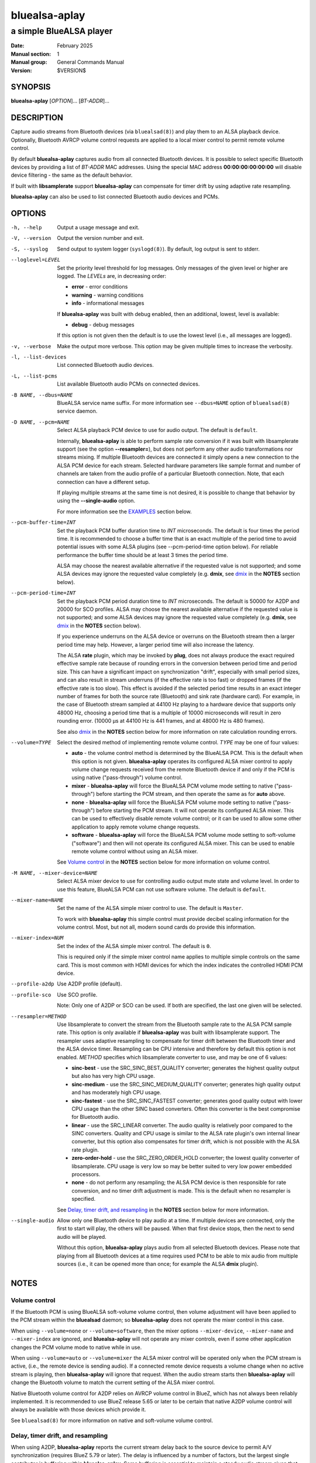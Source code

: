 ==============
bluealsa-aplay
==============

------------------------
a simple BlueALSA player
------------------------

:Date: February 2025
:Manual section: 1
:Manual group: General Commands Manual
:Version: $VERSION$

SYNOPSIS
========

**bluealsa-aplay** [*OPTION*]... [*BT-ADDR*]...

DESCRIPTION
===========

Capture audio streams from Bluetooth devices (via ``bluealsad(8)``) and play
them to an ALSA playback device. Optionally, Bluetooth AVRCP volume control
requests are applied to a local mixer control to permit remote volume
control.

By default **bluealsa-aplay** captures audio from all connected Bluetooth
devices.  It is possible to select specific Bluetooth devices by providing a
list of *BT-ADDR* MAC addresses.
Using the special MAC address **00:00:00:00:00:00** will disable device
filtering - the same as the default behavior.

If built with **libsamplerate** support **bluealsa-aplay** can compensate for
timer drift by using adaptive rate resampling.

**bluealsa-aplay** can also be used to list connected Bluetooth audio devices
and PCMs.

OPTIONS
=======

-h, --help
    Output a usage message and exit.

-V, --version
    Output the version number and exit.

-S, --syslog
    Send output to system logger (``syslogd(8)``).
    By default, log output is sent to stderr.

--loglevel=LEVEL
    Set the priority level threshold for log messages. Only messages of the
    given level or higher are logged. The *LEVELs* are, in decreasing order:

    - **error** - error conditions
    - **warning** - warning conditions
    - **info** - informational messages

    If **bluealsa-aplay** was built with debug enabled, then an additional,
    lowest, level is  available:

    - **debug** - debug messages

    If this option is not given then the default is to use the lowest level
    (i.e., all messages are logged).

-v, --verbose
    Make the output more verbose. This option may be given multiple times to
    increase the verbosity.

-l, --list-devices
    List connected Bluetooth audio devices.

-L, --list-pcms
    List available Bluetooth audio PCMs on connected devices.

-B NAME, --dbus=NAME
    BlueALSA service name suffix.
    For more information see ``--dbus=NAME`` option of ``bluealsad(8)`` service
    daemon.

-D NAME, --pcm=NAME
    Select ALSA playback PCM device to use for audio output.
    The default is ``default``.

    Internally, **bluealsa-aplay** is able to perform sample rate conversion
    if it was built with libsamplerate support (see the option
    **--resampler=**), but does not perform any other audio transformations
    nor streams mixing. If multiple Bluetooth devices are connected it simply
    opens a new connection to the ALSA PCM device for each stream. Selected
    hardware parameters like sample format and number of channels are
    taken from the audio profile of a particular Bluetooth connection. Note,
    that each connection can have a different setup.

    If playing multiple streams at the same time is not desired, it is possible
    to change that behavior by using the **--single-audio** option.

    For more information see the EXAMPLES_ section below.

--pcm-buffer-time=INT
    Set the playback PCM buffer duration time to *INT* microseconds.
    The default is four times the period time. It is recommended to choose a
    buffer time that is an exact multiple of the period time to avoid potential
    issues with some ALSA plugins (see --pcm-period-time option below). For
    reliable performance the buffer time should be at least 3 times the period
    time.

    ALSA may choose the nearest available alternative if the requested value is
    not supported; and some ALSA devices may ignore the requested value
    completely (e.g. **dmix**, see dmix_ in the **NOTES** section below).

--pcm-period-time=INT
    Set the playback PCM period duration time to *INT* microseconds. The
    default is 50000 for A2DP and 20000 for SCO profiles.
    ALSA may choose the nearest available alternative if the requested value is
    not supported; and some ALSA devices may ignore the requested value
    completely (e.g. **dmix**, see dmix_ in the **NOTES** section below).

    If you experience underruns on the ALSA device or overruns on the Bluetooth
    stream then a larger period time may help. However, a larger period time
    will also increase the latency.

    The ALSA **rate** plugin, which may be invoked by **plug**, does not always
    produce the exact required effective sample rate because of rounding errors
    in the conversion between period time and period size. This can have a
    significant impact on synchronization "drift", especially with small period
    sizes, and can also result in stream underruns (if the effective rate is
    too fast) or dropped frames (if the effective rate is too slow). This
    effect is avoided if the selected period time results in an exact integer
    number of frames for both the source rate (Bluetooth) and sink rate
    (hardware card). For example, in the case of Bluetooth stream sampled at
    44100 Hz playing to a hardware device that supports only 48000 Hz, choosing
    a period time that is a multiple of 10000 microseconds will result in zero
    rounding error. (10000 µs at 44100 Hz is 441 frames, and at 48000 Hz is 480
    frames).

    See also dmix_ in the **NOTES** section below for more information on
    rate calculation rounding errors.

--volume=TYPE
    Select the desired method of implementing remote volume control. *TYPE* may
    be one of four values:

    - **auto** - the volume control method is determined by the BlueALSA PCM.
      This is the default when this option is not given. **bluealsa-aplay**
      operates its configured ALSA mixer control to apply volume change
      requests received from the remote Bluetooth device if and only if the PCM
      is using native ("pass-through") volume control.

    - **mixer** - **bluealsa-aplay** will force the BlueALSA PCM volume mode
      setting to native ("pass-through") before starting the PCM stream, and
      then operate the same as for **auto** above.

    - **none** - **bluealsa-aplay** will force the BlueALSA PCM volume mode
      setting to native ("pass-through") before starting the PCM
      stream.  It will not operate its configured ALSA mixer. This can be used
      to effectively disable remote volume control; or it can be used to allow
      some other application to apply remote volume change requests.

    - **software** - **bluealsa-aplay** will force the BlueALSA PCM volume mode
      setting to soft-volume ("software") and then will not operate its
      configured ALSA mixer. This can be used to enable remote volume control
      without using an ALSA mixer.

    See `Volume control`_ in the **NOTES** section below for more information
    on volume control.

-M NAME, --mixer-device=NAME
    Select ALSA mixer device to use for controlling audio output mute state
    and volume level.
    In order to use this feature, BlueALSA PCM can not use software volume.
    The default is ``default``.

--mixer-name=NAME
    Set the name of the ALSA simple mixer control to use.
    The default is ``Master``.

    To work with **bluealsa-aplay** this simple control must provide decibel
    scaling information for the volume control. Most, but not all, modern sound
    cards do provide this information.

--mixer-index=NUM
    Set the index of the ALSA simple mixer control.
    The default is ``0``.

    This is required only if the simple mixer control name applies to multiple
    simple controls on the same card. This is most common with HDMI devices
    for which the index indicates the controlled HDMI PCM device.

--profile-a2dp
    Use A2DP profile (default).

--profile-sco
    Use SCO profile.

    Note: Only one of A2DP or SCO can be used. If both are specified, the
    last one given will be selected.

--resampler=METHOD
    Use libsamplerate to convert the stream from the Bluetooth sample rate to
    the ALSA PCM sample rate. This option is only available if
    **bluealsa-aplay** was built with libsamplerate support. The resampler uses
    adaptive resampling to compensate for timer drift between the Bluetooth
    timer and the ALSA device timer. Resampling can be CPU intensive and
    therefore by default this option is not enabled. *METHOD* specifies which
    libsamplerate converter to use, and may be one of 6 values:

    - **sinc-best** - use the SRC_SINC_BEST_QUALITY converter; generates the
      highest quality output but also has very high CPU usage.

    - **sinc-medium** - use the SRC_SINC_MEDIUM_QUALITY converter; generates
      high quality output and has moderately high CPU usage.

    - **sinc-fastest** - use the SRC_SINC_FASTEST converter; generates good
      quality output with lower CPU usage than the other SINC based converters.
      Often this converter is the best compromise for Bluetooth audio.

    - **linear** - use the SRC_LINEAR converter. The audio quality is
      relatively poor compared to the SINC converters. Quality and CPU usage
      is similar to the ALSA rate plugin's own internal linear converter, but
      this option also compensates for timer drift, which is not possible with
      the ALSA rate plugin.

    - **zero-order-hold** - use the SRC_ZERO_ORDER_HOLD converter; the lowest
      quality converter of libsamplerate. CPU usage is very low so may be
      better suited to very low power embedded processors.

    - **none** - do not perform any resampling; the ALSA PCM device is then
      responsible for rate conversion, and no timer drift adjustment is made.
      This is the default when no resampler is specified.

    See `Delay, timer drift, and resampling`_ in the **NOTES** section below
    for more information.

--single-audio
    Allow only one Bluetooth device to play audio at a time.
    If multiple devices are connected, only the first to start will play, the
    others will be paused. When that first device stops, then the next to send
    audio will be played.

    Without this option, **bluealsa-aplay** plays audio from all selected
    Bluetooth devices.
    Please note that playing from all Bluetooth devices at a time requires used
    PCM to be able to mix audio from multiple sources (i.e., it can be opened
    more than once; for example the ALSA **dmix** plugin).

NOTES
=====

Volume control
--------------

If the Bluetooth PCM is using BlueALSA soft-volume volume control, then volume
adjustment will have been applied to the PCM stream within the **bluealsad**
daemon; so **bluealsa-aplay** does not operate the mixer control in this case.

When using ``--volume=none`` or ``--volume=software``, then the mixer options
``--mixer-device``, ``--mixer-name`` and ``--mixer-index`` are ignored, and
**bluealsa-aplay** will not operate any mixer controls, even if some other
application changes the PCM volume mode to native while in use.

When using ``--volume=auto`` or ``--volume=mixer`` the ALSA mixer control will
be operated only when the PCM stream is active, (i.e., the remote device is
sending audio). If a connected remote device requests a volume change when no
active stream is playing, then **bluealsa-aplay** will ignore that request.
When the audio stream starts then **bluealsa-aplay** will change the Bluetooth
volume to match the current setting of the ALSA mixer control.

Native Bluetooth volume control for A2DP relies on AVRCP volume control in
BlueZ, which has not always been reliably implemented. It is recommended to use
BlueZ release 5.65 or later to be certain that native A2DP volume control will
always be available with those devices which provide it.

See ``bluealsad(8)`` for more information on native and soft-volume volume
control.

Delay, timer drift, and resampling
----------------------------------

When using A2DP, **bluealsa-aplay** reports the current stream delay back to
the source device to permit A/V synchronization (requires BlueZ 5.79 or later).
The delay is influenced by a number of factors, but the largest single
contributor is buffering within **bluealsa-aplay**. Some buffering is essential
to maintain a steady audio stream given that codec decoding and radio
interference can cause large variations in the timing of audio sample delivery.

By default, **bluealsa-aplay** uses a period time of 50ms for A2DP which
results in a typical delay of between 160ms and 210ms. The delay is three times
the period time plus an additional amount which depends on the codec and the
ALSA device.
It is possible to modify the period time using the command-line option
``--pcm-period-time`` and this will directly affect the resulting delay.

In poor radio reception conditions, audio samples may be "lost" and then be
re-sent by the source device. This can cause a long break in the stream
followed by a sudden "flood" of samples. A larger delay will give
**bluealsa-aplay** greater capacity to handle such breaks without interrupting
the playback stream. However, many devices are unable to synchronize A/V when
the audio delay is too high. The limit depends very much on the source device,
and also the application running on that device, but as a general guide it is
best to keep the delay below about 400ms, and therefore to keep the period time
below about 100ms.

Real-world timers never "tick" at *exactly* the same rate, and so the ALSA
device will not consume audio samples at *exactly* the same rate as the
Bluetooth device produces them. This difference is known as "timer drift" and
causes the **bluealsa-aplay** buffer to either slowly run empty or to slowly
become too full to receive samples from the remote device. If the buffer
becomes empty **bluealsa-aplay** will stop the ALSA device briefly to allow
time for more samples to arrive; if the buffer becomes full then
**bluealsa-aplay** will drop samples to create space. In either case there
will be a noticeable "blip" in the resulting audio.

In most cases the timer drift is very small and in good radio reception
conditions **bluealsa-aplay** is able to play a continuous stream for several
hours without any "blips".

There are some ALSA devices for which the timer drift can be more significant
(for example, see the note on dmix_ below); or instances where it is
necessary to maintain a steady audio stream for longer. To help with these
cases **bluealsa-aplay** can perform adaptive resampling which dynamically
makes small adjustments to the sample rate to compensate for timer drift,
allowing a continuous stream to be maintained for much longer. (This feature
is only available if **bluealsa-aplay** was built with **libsamplerate**
support). Five different sample rate conversion algorithms are offered, each
offering a different compromise between audio quality and CPU load. Note that
the three SINC based converters output bandwidth limited audio, guaranteeing
that the highest frequency component of the output is less than half of the
output sample rate. The linear and zero-order-hold converters are *not*
bandwidth limited, and therefore their output may contain some higher frequency
components. These higher frequencies may result in "aliasing" effects created
by the DAC which can result in noticeable degradation of the audio quality.
In practice many sound cards do appear to apply a low-pass filter
before the DAC which prevents these aliasing effects; however it is
recommended to only use these two converters if the host CPU lacks sufficient
processing power to use the sinc-fastest converter.

dmix
----

The ALSA **dmix** plugin will ignore the period and buffer times selected by
the application (because it has to allow connections from multiple
applications). Instead it will choose its own values, which can lead to
rounding errors in the period size calculation when used with the ALSA **rate**
plugin (but not when using the *--resampler=* option). To avoid this, it is
recommended to explicitly define the hardware period size and buffer size for
**dmix** in your ALSA configuration. For example, suppose we want a period time
of 50000 µs and a buffer holding 4 periods with an Intel 'PCH' card:

::

    defaults.dmix.PCH.period_time 50000
    defaults.dmix.PCH.periods 4

Alternatively we can define a PCM with the required setting:

::

    pcm.dmix_rate_fix {
        type plug
        slave.pcm {
            type dmix
            ipc_key 12345
            slave {
                pcm "hw:0,0"
                period_time 50000
                periods 4
            }
        }
    }

EXAMPLES
========

The simplest usage of **bluealsa-aplay** is to run it with no arguments. It
will play audio from all connected Bluetooth devices to the **default** ALSA
playback PCM.

::

    bluealsa-aplay

If there is more than one sound card attached one can create a setup where the
audio of a particular Bluetooth device is played to a specific sound card. The
setup below shows how to do this using the ``--pcm=NAME`` option and known
Bluetooth device addresses.

Please note that in the following example we assume that the second card is
named "USB" and the appropriate mixer control is named "Speaker". Real names
of attached sound cards can be obtained by running **aplay -l**. A list of
control names for a card called "USB" can be obtained by running
**amixer -c USB scontrols**.

::

    bluealsa-aplay --pcm=default 94:B8:6D:AF:CD:EF F8:87:F1:B8:30:85 &
    bluealsa-aplay --pcm=default:USB C8:F7:33:66:F0:DE &

Also, it might be desired to specify ALSA mixer device and/or control element
for each ALSA playback PCM device. This will be mostly useful when BlueALSA PCM
does not use software volume (for more information see ``--volume`` option
above).

::

    bluealsa-aplay --pcm=default 94:B8:6D:AF:CD:EF F8:87:F1:B8:30:85 &
    bluealsa-aplay --pcm=default:USB --mixer-device=hw:USB --mixer-name=Speaker C8:F7:33:66:F0:DE &

Such setup will route ``94:B8:6D:AF:CD:EF`` and ``F8:87:F1:B8:30:85`` Bluetooth
devices to the ``default`` ALSA playback PCM device and ``C8:F7:33:66:F0:DE``
device to the USB sound card. For the USB sound card the ``Speaker`` control
element will be used as a hardware volume control knob.

COPYRIGHT
=========

Copyright (c) 2016-2025 Arkadiusz Bokowy.

The bluez-alsa project is licensed under the terms of the MIT license.

SEE ALSO
========

``amixer(1)``, ``aplay(1)``, ``bluealsa-rfcomm(1)``, ``bluealsad(8)``

Project web site
  https://github.com/arkq/bluez-alsa
